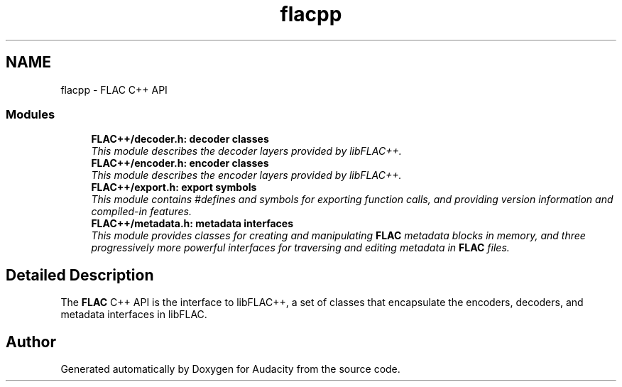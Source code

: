 .TH "flacpp" 3 "Thu Apr 28 2016" "Audacity" \" -*- nroff -*-
.ad l
.nh
.SH NAME
flacpp \- FLAC C++ API
.SS "Modules"

.in +1c
.ti -1c
.RI "\fBFLAC++/decoder\&.h: decoder classes\fP"
.br
.RI "\fIThis module describes the decoder layers provided by libFLAC++\&. \fP"
.ti -1c
.RI "\fBFLAC++/encoder\&.h: encoder classes\fP"
.br
.RI "\fIThis module describes the encoder layers provided by libFLAC++\&. \fP"
.ti -1c
.RI "\fBFLAC++/export\&.h: export symbols\fP"
.br
.RI "\fIThis module contains #defines and symbols for exporting function calls, and providing version information and compiled-in features\&. \fP"
.ti -1c
.RI "\fBFLAC++/metadata\&.h: metadata interfaces\fP"
.br
.RI "\fIThis module provides classes for creating and manipulating \fBFLAC\fP metadata blocks in memory, and three progressively more powerful interfaces for traversing and editing metadata in \fBFLAC\fP files\&. \fP"
.in -1c
.SH "Detailed Description"
.PP 
The \fBFLAC\fP C++ API is the interface to libFLAC++, a set of classes that encapsulate the encoders, decoders, and metadata interfaces in libFLAC\&. 
.SH "Author"
.PP 
Generated automatically by Doxygen for Audacity from the source code\&.
